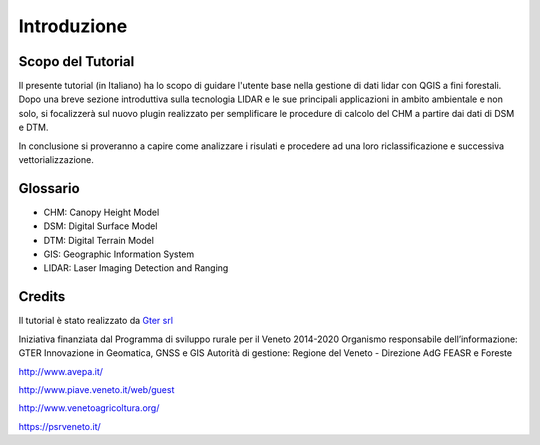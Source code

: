 Introduzione
==================


Scopo del Tutorial
------------------------------------------

Il presente tutorial (in Italiano) ha lo scopo di guidare l'utente base nella gestione di dati lidar con QGIS a fini forestali. 
Dopo una breve sezione introduttiva sulla tecnologia LIDAR e le sue principali applicazioni in ambito ambientale e non solo, si focalizzerà sul nuovo plugin realizzato per semplificare le procedure di calcolo del CHM a partire dai dati di DSM e DTM.

In conclusione si proveranno a capire come analizzare i risulati e procedere ad una loro riclassificazione e successiva vettorializzazione.



Glossario
------------------------------------------

* CHM: Canopy Height Model
* DSM: Digital Surface Model
* DTM: Digital Terrain Model
* GIS: Geographic Information System
* LIDAR: Laser Imaging Detection and Ranging




Credits
------------------------------------------
Il tutorial è stato realizzato da `Gter srl`_  

Iniziativa finanziata dal Programma di sviluppo rurale per il Veneto 2014-2020 
Organismo responsabile dell’informazione: GTER Innovazione in Geomatica, GNSS e GIS
Autorità di gestione: Regione del Veneto - Direzione AdG FEASR e Foreste 


.. image:: img/image_gallery.jpeg
http://www.avepa.it/

.. image:: img/image_gallery2.png
http://www.piave.veneto.it/web/guest

.. image:: img/image_gallery3.jpeg
http://www.venetoagricoltura.org/

.. image:: img/image_gallery4.jpeg
https://psrveneto.it/



.. _Gter srl: https://www.gter.it
